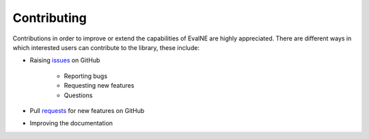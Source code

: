 Contributing
============

Contributions in order to improve or extend the capabilities of EvalNE are highly appreciated. There are different ways in which interested users can contribute to the library, these include:

- Raising issues_ on GitHub

   + Reporting bugs
   + Requesting new features
   + Questions

- Pull requests_ for new features on GitHub 
- Improving the documentation

.. _issues: https://github.com/Dru-Mara/EvalNE/issues
.. _requests: https://github.com/Dru-Mara/EvalNE/pulls


